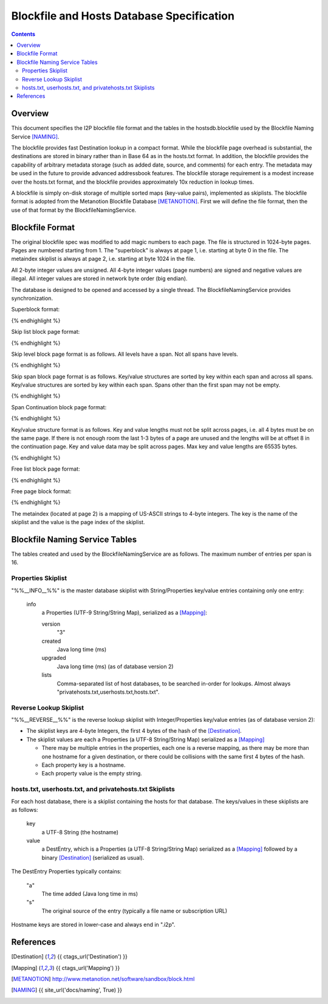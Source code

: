 ==========================================
Blockfile and Hosts Database Specification
==========================================
.. meta::
    :lastupdated: November 2014
    :accuratefor: 0.9.17

.. contents::


Overview
========

This document specifies the I2P blockfile file format and the tables in the
hostsdb.blockfile used by the Blockfile Naming Service [NAMING]_.

The blockfile provides fast Destination lookup in a compact format. While the
blockfile page overhead is substantial, the destinations are stored in binary
rather than in Base 64 as in the hosts.txt format.  In addition, the blockfile
provides the capability of arbitrary metadata storage (such as added date,
source, and comments) for each entry.  The metadata may be used in the future
to provide advanced addressbook features.  The blockfile storage requirement is
a modest increase over the hosts.txt format, and the blockfile provides
approximately 10x reduction in lookup times.

A blockfile is simply on-disk storage of multiple sorted maps (key-value
pairs), implemented as skiplists.  The blockfile format is adopted from the
Metanotion Blockfile Database [METANOTION]_.  First we will define the file
format, then the use of that format by the BlockfileNamingService.


Blockfile Format
================

The original blockfile spec was modified to add magic numbers to each page.
The file is structured in 1024-byte pages. Pages are numbered starting from 1.
The "superblock" is always at page 1, i.e. starting at byte 0 in the file.  The
metaindex skiplist is always at page 2, i.e. starting at byte 1024 in the file.

All 2-byte integer values are unsigned.  All 4-byte integer values (page
numbers) are signed and negative values are illegal.  All integer values are
stored in network byte order (big endian).

The database is designed to be opened and accessed by a single thread.  The
BlockfileNamingService provides synchronization.

Superblock format:

.. raw:: html

  {% highlight %}Byte	Contents
  0-5	Magic number	0x3141de493250 ("1A" 0xde "I2P")
  6	Major version	0x01
  7	Minor version	0x02
  8-15	File length	Total length in bytes
  16-19	First free list page
  20-21	Mounted flag	0x01 = yes
  22-23	Span size	Max number of key/value pairs per span (16 for hostsdb)
  			Used for new skip lists.
  24-27	Page size	As of version 1.2. Prior to 1.2, 1024 is assumed.
  28-1023	unused
{% endhighlight %}

Skip list block page format:

.. raw:: html

  {% highlight %}Byte	Contents
  0-7	Magic number	0x536b69704c697374 "SkipList"
  8-11	First span page
  12-15	First level page
  16-19	Size (total number of keys - may only be valid at startup)
  20-23	Spans (total number of spans - may only be valid at startup)
  24-27	Levels (total number of levels - may only be valid at startup)
  28-29	Span size - As of version 1.2. Max number of key/value pairs per span.
                      Prior to that, specified for all skiplists in the superblock.
                      Used for new spans in this skip list.
  30-1023	unused
{% endhighlight %}

Skip level block page format is as follows.
All levels have a span. Not all spans have levels.

.. raw:: html

  {% highlight %}Byte	Contents
  0-7	Magic number	0x42534c6576656c73 "BSLevels"
  8-9	Max height
  10-11	Current height
  12-15	Span page
  16-	Next level pages ('current height' entries, 4 bytes each, lowest first)
  remaining bytes unused
{% endhighlight %}

Skip span block page format is as follows.
Key/value structures are sorted by key within each span and across all spans.
Key/value structures are sorted by key within each span.
Spans other than the first span may not be empty.

.. raw:: html

  {% highlight %}Byte	Contents
  0-3	Magic number	0x5370616e "Span"
  4-7	First continuation page or 0
  8-11	Previous span page or 0
  12-15	Next span page or 0
  16-17	Max keys (16 for hostsdb)
  18-19	Size (current number of keys)
  20-1023	key/value structures
{% endhighlight %}

Span Continuation block page format:

.. raw:: html

  {% highlight %}Byte	Contents
  0-3	Magic number	0x434f4e54 "CONT"
  4-7	Next continuation page or 0
  8-1023	key/value structures
{% endhighlight %}

Key/value structure format is as follows.
Key and value lengths must not be split across pages, i.e. all 4 bytes must be on the same page.
If there is not enough room the last 1-3 bytes of a page are unused and the lengths will
be at offset 8 in the continuation page.
Key and value data may be split across pages.
Max key and value lengths are 65535 bytes.

.. raw:: html

  {% highlight %}Byte	Contents
  0-1	key length in bytes
  2-3	value length in bytes
  4-	key data
  	value data
{% endhighlight %}

Free list block page format:

.. raw:: html

  {% highlight %}Byte	Contents
  0-7	Magic number	0x2366724c69737423 "#frList#"
  8-11	Next free list block or 0 if none
  12-15	Number of valid free pages in this block (0 - 252)
  16-1023	Free pages (4 bytes each), only the first (valid number) are valid
{% endhighlight %}

Free page block format:

.. raw:: html

  {% highlight %}Byte	Contents
  0-7	Magic number	0x7e2146524545217e "~!FREE!~"
  8-1023	unused
{% endhighlight %}

The metaindex (located at page 2) is a mapping of US-ASCII strings to 4-byte integers.
The key is the name of the skiplist and the value is the page index of the skiplist.


Blockfile Naming Service Tables
===============================

The tables created and used by the BlockfileNamingService are as follows.
The maximum number of entries per span is 16.

Properties Skiplist
-------------------

"%%__INFO__%%" is the master database skiplist with String/Properties key/value
entries containing only one entry:

    info
        a Properties (UTF-9 String/String Map), serialized as a [Mapping]_:

        version
            "3"

        created
            Java long time (ms)

        upgraded
            Java long time (ms) (as of database version 2)

        lists
            Comma-separated list of host databases, to be searched in-order for
            lookups. Almost always "privatehosts.txt,userhosts.txt,hosts.txt".

Reverse Lookup Skiplist
-----------------------

"%%__REVERSE__%%" is the reverse lookup skiplist with Integer/Properties
key/value entries (as of database version 2):

* The skiplist keys are 4-byte Integers, the first 4 bytes of the hash of the
  [Destination]_.

* The skiplist values are each a Properties (a UTF-8 String/String Map)
  serialized as a [Mapping]_

  * There may be multiple entries in the properties, each one is a reverse
    mapping, as there may be more than one hostname for a given destination, or
    there could be collisions with the same first 4 bytes of the hash.

  * Each property key is a hostname.

  * Each property value is the empty string.

hosts.txt, userhosts.txt, and privatehosts.txt Skiplists
--------------------------------------------------------

For each host database, there is a skiplist containing the hosts for that
database.  The keys/values in these skiplists are as follows:

    key
        a UTF-8 String (the hostname)

    value
        a DestEntry, which is a Properties (a UTF-8 String/String Map)
        serialized as a [Mapping]_ followed by a binary [Destination]_
        (serialized as usual).

The DestEntry Properties typically contains:

    "a"
        The time added (Java long time in ms)

    "s"
        The original source of the entry (typically a file name or subscription
        URL)

Hostname keys are stored in lower-case and always end in ".i2p".


References
==========

.. [Destination]
    {{ ctags_url('Destination') }}

.. [Mapping]
    {{ ctags_url('Mapping') }}

.. [METANOTION]
    http://www.metanotion.net/software/sandbox/block.html

.. [NAMING]
    {{ site_url('docs/naming', True) }}
